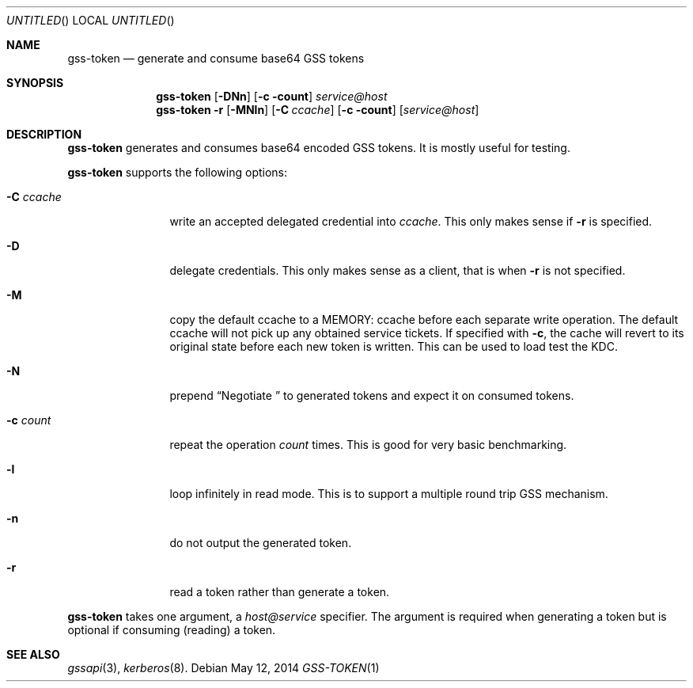 .\"
.\"
.Dd May 12, 2014
.Os
.Dt GSS-TOKEN 1
.Sh NAME
.Nm gss-token
.Nd generate and consume base64 GSS tokens
.Sh SYNOPSIS
.Nm
.Op Fl DNn
.Op Fl c count
.Ar service@host
.Nm
.Fl r
.Op Fl MNln
.Op Fl C Ar ccache
.Op Fl c count
.Op Ar service@host
.Sh DESCRIPTION
.Nm
generates and consumes base64 encoded GSS tokens.
It is mostly useful for testing.
.Pp
.Nm
supports the following options:
.Bl -tag -width indentxxxx
.It Fl C Ar ccache
write an accepted delegated credential into
.Ar ccache .
This only makes sense if
.Fl r
is specified.
.It Fl D
delegate credentials.
This only makes sense as a client, that is when
.Fl r
is not specified.
.It Fl M
copy the default ccache to a MEMORY: ccache before each
separate write operation.
The default ccache will not pick up any obtained service
tickets.
If specified with
.Fl c ,
the cache will revert to its original state before each
new token is written.
This can be used to load test the KDC.
.It Fl N
prepend
.Dq Negotiate\ 
to generated tokens and expect it on consumed tokens.
.It Fl c Ar count
repeat the operation
.Ar count
times.
This is good for very basic benchmarking.
.It Fl l
loop infinitely in read mode.
This is to support a multiple round trip GSS mechanism.
.It Fl n
do not output the generated token.
.It Fl r
read a token rather than generate a token.
.El
.Pp
.Nm
takes one argument, a
.Ar host@service
specifier.
The argument is required when generating a token but is optional if
consuming (reading) a token.
.Sh SEE ALSO
.Xr gssapi 3 ,
.Xr kerberos 8 .
